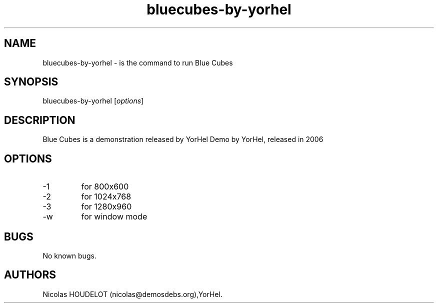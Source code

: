 .\" Automatically generated by Pandoc 2.9.2.1
.\"
.TH "bluecubes-by-yorhel" "6" "2016-05-06" "Blue Cubes User Manuals" ""
.hy
.SH NAME
.PP
bluecubes-by-yorhel - is the command to run Blue Cubes
.SH SYNOPSIS
.PP
bluecubes-by-yorhel [\f[I]options\f[R]]
.SH DESCRIPTION
.PP
Blue Cubes is a demonstration released by YorHel Demo by YorHel,
released in 2006
.SH OPTIONS
.TP
-1
for 800x600
.TP
-2
for 1024x768
.TP
-3
for 1280x960
.TP
-w
for window mode
.SH BUGS
.PP
No known bugs.
.SH AUTHORS
Nicolas HOUDELOT (nicolas\[at]demosdebs.org),YorHel.

